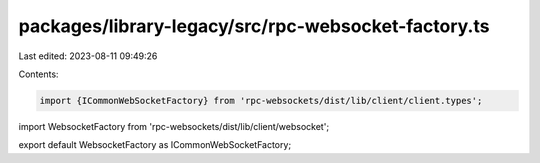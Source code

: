 packages/library-legacy/src/rpc-websocket-factory.ts
====================================================

Last edited: 2023-08-11 09:49:26

Contents:

.. code-block:: ts

    import {ICommonWebSocketFactory} from 'rpc-websockets/dist/lib/client/client.types';
import WebsocketFactory from 'rpc-websockets/dist/lib/client/websocket';

export default WebsocketFactory as ICommonWebSocketFactory;


